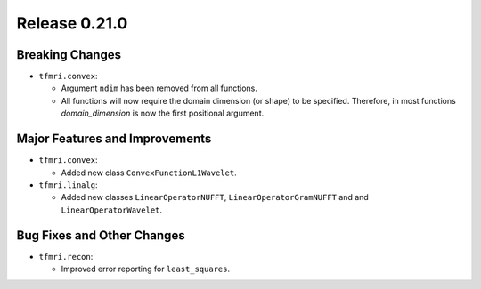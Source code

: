 Release 0.21.0
==============

Breaking Changes
----------------

* ``tfmri.convex``:

  * Argument ``ndim`` has been removed from all functions.
  * All functions will now require the domain dimension (or shape) to be
    specified. Therefore, in most functions `domain_dimension` is now the first
    positional argument.

Major Features and Improvements
-------------------------------

* ``tfmri.convex``:

  * Added new class ``ConvexFunctionL1Wavelet``.

* ``tfmri.linalg``:

  * Added new classes ``LinearOperatorNUFFT``, ``LinearOperatorGramNUFFT`` and
    and ``LinearOperatorWavelet``.


Bug Fixes and Other Changes
---------------------------

* ``tfmri.recon``:

  * Improved error reporting for ``least_squares``.
